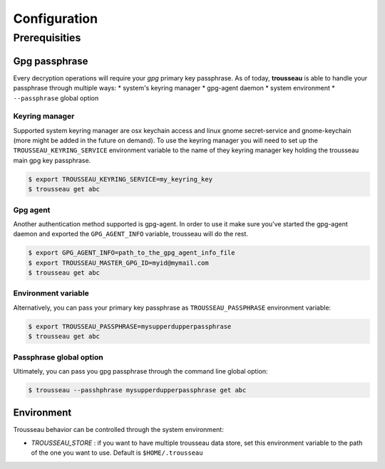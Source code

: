 .. _configuration:

=============
Configuration
=============

.. _prerequisities:

Prerequisities
==============

Gpg passphrase
--------------

Every decryption operations will require your *gpg* primary key passphrase.
As of today, **trousseau** is able to handle your passphrase through multiple ways:
* system's keyring manager
* gpg-agent daemon
* system environment
* ``--passphrase`` global option

Keyring manager
_______________

Supported system keyring manager are osx keychain access and linux gnome secret-service and gnome-keychain (more might be added in the future on demand).
To use the keyring manager you will need to set up the ``TROUSSEAU_KEYRING_SERVICE`` environment variable to the name of they keyring manager key holding the trousseau main gpg key passphrase.

.. code-block:: bash

    $ export TROUSSEAU_KEYRING_SERVICE=my_keyring_key
    $ trousseau get abc

Gpg agent
_________

Another authentication method supported is gpg-agent. In order to use it make sure you've started the gpg-agent daemon and exported the ``GPG_AGENT_INFO`` variable, trousseau will do the rest.

.. code-block:: bash 

    $ export GPG_AGENT_INFO=path_to_the_gpg_agent_info_file
    $ export TROUSSEAU_MASTER_GPG_ID=myid@mymail.com
    $ trousseau get abc

Environment variable
____________________

Alternatively, you can pass your primary key passphrase as ``TROUSSEAU_PASSPHRASE`` environment variable:

.. code-block:: bash 

    $ export TROUSSEAU_PASSPHRASE=mysupperdupperpassphrase
    $ trousseau get abc

Passphrase global option
________________________

Ultimately, you can pass you gpg passphrase through the command line global option:

.. code-block:: bash 

    $ trousseau --passhphrase mysupperdupperpassphrase get abc

Environment
-----------

Trousseau behavior can be controlled through the system environment:

* *TROUSSEAU_STORE* : if you want to have multiple trousseau data store, set this environment variable to the path of the one you want to use. Default is ``$HOME/.trousseau``
